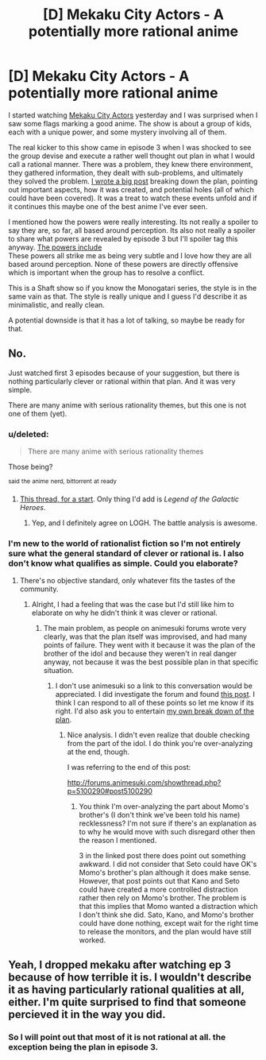 #+TITLE: [D] Mekaku City Actors - A potentially more rational anime

* [D] Mekaku City Actors - A potentially more rational anime
:PROPERTIES:
:Author: Imosa1
:Score: 12
:DateUnix: 1398626863.0
:DateShort: 2014-Apr-27
:END:
I started watching [[http://myanimelist.net/anime/21603/Mekakucity_Actors][Mekaku City Actors]] yesterday and I was surprised when I saw some flags marking a good anime. The show is about a group of kids, each with a unique power, and some mystery involving all of them.

The real kicker to this show came in episode 3 when I was shocked to see the group devise and execute a rather well thought out plan in what I would call a rational manner. There was a problem, they knew there environment, they gathered information, they dealt with sub-problems, and ultimately they solved the problem. [[http://myanimelist.net/forum/?topicid=1158765&show=120#msg30325745][I wrote a big post]] breaking down the plan, pointing out important aspects, how it was created, and potential holes (all of which could have been covered). It was a treat to watch these events unfold and if it continues this maybe one of the best anime I've ever seen.

I mentioned how the powers were really interesting. Its not really a spoiler to say they are, so far, all based around perception. Its also not really a spoiler to share what powers are revealed by episode 3 but I'll spoiler tag this anyway. [[#s][The powers include]]\\
These powers all strike me as being very subtle and I love how they are all based around perception. None of these powers are directly offensive which is important when the group has to resolve a conflict.

This is a Shaft show so if you know the Monogatari series, the style is in the same vain as that. The style is really unique and I guess I'd describe it as minimalistic, and really clean.

A potential downside is that it has a lot of talking, so maybe be ready for that.


** No.

Just watched first 3 episodes because of your suggestion, but there is nothing particularly clever or rational within that plan. And it was very simple.

There are many anime with serious rationality themes, but this one is not one of them (yet).
:PROPERTIES:
:Author: elevul
:Score: 5
:DateUnix: 1398726030.0
:DateShort: 2014-Apr-29
:END:

*** u/deleted:
#+begin_quote
  There are many anime with serious rationality themes
#+end_quote

Those being?

^{said} ^{the} ^{anime} ^{nerd,} ^{bittorrent} ^{at} ^{ready}
:PROPERTIES:
:Score: 4
:DateUnix: 1398779460.0
:DateShort: 2014-Apr-29
:END:

**** [[http://www.reddit.com/r/rational/comments/20r0yo/looking_for_a_rationalist_tvanime_series_q/][This thread, for a start]]. Only thing I'd add is /Legend of the Galactic Heroes/.
:PROPERTIES:
:Author: AmeteurOpinions
:Score: 3
:DateUnix: 1398782219.0
:DateShort: 2014-Apr-29
:END:

***** Yep, and I definitely agree on LOGH. The battle analysis is awesome.
:PROPERTIES:
:Author: elevul
:Score: 3
:DateUnix: 1398783515.0
:DateShort: 2014-Apr-29
:END:


*** I'm new to the world of rationalist fiction so I'm not entirely sure what the general standard of clever or rational is. I also don't know what qualifies as simple. Could you elaborate?
:PROPERTIES:
:Author: Imosa1
:Score: 1
:DateUnix: 1398727551.0
:DateShort: 2014-Apr-29
:END:

**** There's no objective standard, only whatever fits the tastes of the community.
:PROPERTIES:
:Score: 3
:DateUnix: 1398737142.0
:DateShort: 2014-Apr-29
:END:

***** Alright, I had a feeling that was the case but I'd still like him to elaborate on why he didn't think it was clever or rational.
:PROPERTIES:
:Author: Imosa1
:Score: 1
:DateUnix: 1398738282.0
:DateShort: 2014-Apr-29
:END:

****** The main problem, as people on animesuki forums wrote very clearly, was that the plan itself was improvised, and had many points of failure. They went with it because it was the plan of the brother of the idol and because they weren't in real danger anyway, not because it was the best possible plan in that specific situation.
:PROPERTIES:
:Author: elevul
:Score: 3
:DateUnix: 1398784273.0
:DateShort: 2014-Apr-29
:END:

******* I don't use animesuki so a link to this conversation would be appreciated. I did investigate the forum and found [[http://forums.animesuki.com/showthread.php?p=5100101#post5100101][this post]]. I think I can respond to all of these points so let me know if its right. I'd also ask you to entertain [[http://myanimelist.net/forum/?topicid=1158765&show=120#msg30325745][my own break down of the plan]].
:PROPERTIES:
:Author: Imosa1
:Score: 1
:DateUnix: 1398791727.0
:DateShort: 2014-Apr-29
:END:

******** Nice analysis. I didn't even realize that double checking from the part of the idol. I do think you're over-analyzing at the end, though.

I was referring to the end of this post:

[[http://forums.animesuki.com/showthread.php?p=5100290#post5100290]]
:PROPERTIES:
:Author: elevul
:Score: 2
:DateUnix: 1398793257.0
:DateShort: 2014-Apr-29
:END:

********* You think I'm over-analyzing the part about Momo's brother's (I don't think we've been told his name) recklessness? I'm not sure if there's an explanation as to why he would move with such disregard other then the reason I mentioned.

3 in the linked post there does point out something awkward. I did not consider that Seto could have OK's Momo's brother's plan although it does make sense. However, that post points out that Kano and Seto could have created a more controlled distraction rather then rely on Momo's brother. The problem is that this implies that Momo wanted a distraction which I don't think she did. Sato, Kano, and Momo's brother could have done nothing, except wait for the right time to release the monitors, and the plan would have still worked.
:PROPERTIES:
:Author: Imosa1
:Score: 1
:DateUnix: 1398813551.0
:DateShort: 2014-Apr-30
:END:


** Yeah, I dropped mekaku after watching ep 3 because of how terrible it is. I wouldn't describe it as having particularly rational qualities at all, either. I'm quite surprised to find that someone percieved it in the way you did.
:PROPERTIES:
:Author: Nectane
:Score: 2
:DateUnix: 1399069776.0
:DateShort: 2014-May-03
:END:

*** So I will point out that most of it is not rational at all. the exception being the plan in episode 3.
:PROPERTIES:
:Author: Imosa1
:Score: 1
:DateUnix: 1399095142.0
:DateShort: 2014-May-03
:END:
